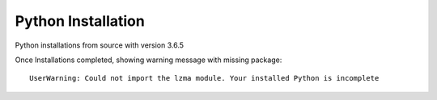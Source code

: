 Python Installation
=======

Python installations from source with version 3.6.5

Once Installations completed, showing warning message with missing package::

  UserWarning: Could not import the lzma module. Your installed Python is incomplete

